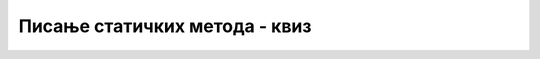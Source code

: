 Писање статичких метода - квиз
==============================

.. mchoice:: metodi_pisanje_q1
    :answer_a: static bool PoRedu(int x, int y, int z)
    :answer_b: static void IspisiFormatirano(int n)
    :answer_c: static long Faktorijel(int n)
    :answer_d: static double Stepen(double x, int n)
    :correct: c
    :feedback_a: Не.
    :feedback_b: Не.
    :feedback_c: Тачно!
    :feedback_d: Не.

    Које од наведених је заглавље метода који враћа цео број?


.. mchoice:: metodi_pisanje_q2
    :multiple_answers:  
    :answer_a: static IspisiFormatirano(int x)
    :answer_b: static void NapraviTabelu()
    :answer_c: static bool IstogZnaka(int x, y)
    :answer_d: static int SrednjiPoVelicini(int x, int y, int z)
    :correct: a, c

    Која заглавља метода су НЕИСПРАВНО написана?


.. fillintheblank:: metodi_pisanje_q3

    Функција Najmanji не враћа увек очекивани резултат. Шта је резулатат њеног извршавања при позиву Najmanji(2, 2, 3)?
    
    .. code-block:: csharp

        using System;

        int Najmanji(int a, int b, int c)
        {
            if (a < b && a < c) 
                return a;
            else if (b < a && b < c) 
                return b;
            else 
                return c;
        }
        
    - :^3$: Тачан одговор!
      :.*: Покушај поново.


.. fillintheblank:: metodi_pisanje_q4

    Шта исписује следећи програм ако се унесе 5 и 3?
    
    .. code-block:: csharp

        using System;

        class Program
        {
            static int Proizvod(int a, int b) { return a * b; }
            static int Zbir(int a, int b) { return a + b; }
            static int Razlika(int a, int b) { return a - b; }
            static void Main()
            {
                int x = int.Parse(Console.ReadLine());
                int y = int.Parse(Console.ReadLine());
                Console.WriteLine(Proizvod(Zbir(x, y), Razlika(x, y)));
            }
        }

    - :^16$: Тачан одговор!
      :.*: Покушај поново.


.. fillintheblank:: metodi_pisanje_q5

    Шта исписује следећи програм ако се унесе 3?
    
    .. code-block:: csharp

        using System;

        class Program
        {
            static int f(int a) { return a * a; }
            static void Main()
            {
                int x = int.Parse(Console.ReadLine());
                Console.WriteLine(f(f(x)));
            }
        }

    - :^81$: Тачан одговор!
      :.*: Покушај поново.
